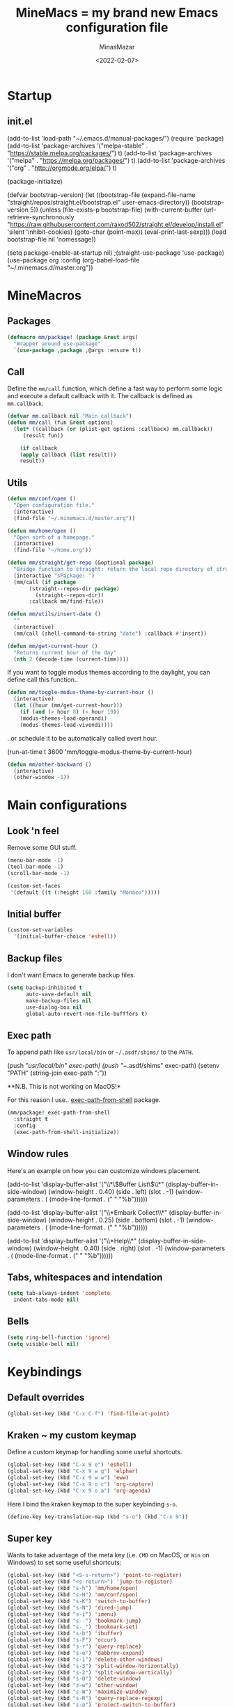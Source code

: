 #+title: MineMacs = my brand new Emacs configuration file
#+date: <2022-02-07>
#+author: MinasMazar
#+email: minasmazar@gmail.com
#+property: header-args :comments yes

* Startup
** init.el
#+begin_example emacs-lisp :tangle ~/.emacs.d/init.el
(add-to-list 'load-path "~/.emacs.d/manual-packages/")
(require 'package)
(add-to-list 'package-archives '("melpa-stable" . "https://stable.melpa.org/packages/") t)
(add-to-list 'package-archives '("melpa" . "https://melpa.org/packages/") t)
(add-to-list 'package-archives '("org" . "http://orgmode.org/elpa/") t)

(package-initialize)

(defvar bootstrap-version)
(let ((bootstrap-file
       (expand-file-name "straight/repos/straight.el/bootstrap.el" user-emacs-directory))
      (bootstrap-version 5))
  (unless (file-exists-p bootstrap-file)
    (with-current-buffer
	(url-retrieve-synchronously
	 "https://raw.githubusercontent.com/raxod502/straight.el/develop/install.el"
	 'silent 'inhibit-cookies)
      (goto-char (point-max))
      (eval-print-last-sexp)))
  (load bootstrap-file nil 'nomessage))

(setq package-enable-at-startup nil)
					;(straight-use-package 'use-package)
(use-package org
  :config
  (org-babel-load-file "~/.minemacs.d/master.org"))
#+end_src
* MineMacros
** Packages
#+begin_src emacs-lisp
  (defmacro mm/package! (package &rest args)
    "Wrapper around use-package"
    `(use-package ,package ,@args :ensure t))
#+end_src
** Call
Define the =mm/call= function, which define a fast way to perform some logic and execute a default callback with it.
The callback is defined as =mm.callback=.
#+begin_src emacs-lisp
  (defvar mm.callback nil "Main callback")
  (defun mm/call (fun &rest options)
    (let* ((callback (or (plist-get options :callback) mm.callback))
	   (result fun))

      (if callback
	  (apply callback (list result)))
      result))
#+end_src
** Utils
#+begin_src emacs-lisp
  (defun mm/conf/open ()
    "Open configuration file."
    (interactive)
    (find-file "~/.minemacs.d/master.org"))
#+end_src

#+begin_src emacs-lisp
  (defun mm/home/open ()
    "Open sort of a homepage."
    (interactive)
    (find-file "~/home.org"))
#+end_src

#+begin_src emacs-lisp
  (defun mm/straight/get-repo (&optional package)
    "Bridge function to straight: return the local repo directory of straight"
    (interactive "sPackage: ")
    (mm/call (if package
		 (straight--repos-dir package)
	       (straight--repos-dir))
	     :callback mm/find-file))
#+end_src

#+begin_src emacs-lisp
  (defun mm/utils/insert-date ()
    ""
    (interactive)
    (mm/call (shell-command-to-string "date") :callback #'insert))
#+end_src

#+begin_src emacs-lisp
  (defun mm/get-current-hour ()
    "Returns current hour of the day"
    (nth 2 (decode-time (current-time))))
#+end_src

If you want to toggle modus themes according to the daylight, you
can define call this function..

#+begin_src emacs-lisp
  (defun mm/toggle-modus-theme-by-current-hour ()
    (interactive)
    (let ((hour (mm/get-current-hour)))
      (if (and (> hour 8) (< hour 19))
      (modus-themes-load-operandi)
      (modus-themes-load-vivendi))))
#+end_src

..or schedule it to be automatically called evert hour.

#+begin_example emacs-lisp
(run-at-time t 3600 'mm/toggle-modus-theme-by-current-hour)
#+end_example

#+begin_src emacs-lisp
  (defun mm/other-backward ()
    (interactive)
    (other-window -1))
#+end_src
* Main configurations
** Look 'n feel
Remove some GUI stuff.
#+begin_src emacs-lisp
  (menu-bar-mode -1)
  (tool-bar-mode -1)
  (scroll-bar-mode -1)
#+end_src


#+begin_src emacs-lisp
  (custom-set-faces
   '(default ((t (:height 160 :family "Monaco")))))
#+end_src
** Initial buffer
#+begin_src emacs-lisp
  (custom-set-variables
    '(initial-buffer-choice 'eshell))
#+end_src
** Backup files
  I don't want Emacs to generate backup files.

  #+begin_src emacs-lisp
    (setq backup-inhibited t
          auto-save-default nil
          make-backup-files nil
          use-dialog-box nil
          global-auto-revert-non-file-bufffers t)
  #+end_src
** Exec path
To append path like ~usr/local/bin~ or ~~/.asdf/shims/~ to the ~PATH~.

#+begin_example emacs-lisp
(push "/usr/local/bin" exec-path)
(push "~/.asdf/shims" exec-path)
(setenv "PATH" (string-join exec-path ":"))
#+end_example

**N.B. This is not working on MacOS!*

For this reason I use.. [[https://github.com/purcell/exec-path-from-shell][exec-path-from-shell]] package.

#+begin_src emacs-lisp
  (mm/package! exec-path-from-shell
    :straight t
    :config
    (exec-path-from-shell-initialize))
#+end_src
** Window rules
Here's an example on how you can customize windows placement.

#+begin_example emacs-lisp
  (add-to-list 'display-buffer-alist '("\\*\\(Buffer List\\)\\*"
                                        (display-buffer-in-side-window)
                                        (window-height . 0.40)
                                        (side . left)
                                        (slot . -1)
                                        (window-parameters . (
                                        (mode-line-format . (" " "%b"))))))

  (add-to-list 'display-buffer-alist '("\\*Embark Collect\\*"
                                        (display-buffer-in-side-window)
                                        (window-height . 0.25)
                                        (side . bottom)
                                        (slot . -1)
                                        (window-parameters . (
                                        (mode-line-format . (" " "%b"))))))

  (add-to-list 'display-buffer-alist '("\\*Help\\*"
                                        (display-buffer-in-side-window)
                                        (window-height . 0.40)
                                        (side . right)
                                        (slot . -1)
                                        (window-parameters . (
                                        (mode-line-format . (" " "%b"))))))
#+end_example

** Tabs, whitespaces and intendation
#+begin_src emacs-lisp
  (setq tab-always-indent 'complete
	indent-tabs-mode nil)
#+end_src
** Bells
#+begin_src emacs-lisp
  (setq ring-bell-function 'ignore)
  (setq visible-bell nil)
#+end_src
* Keybindings
** Default overrides

#+begin_src emacs-lisp
  (global-set-key (kbd "C-x C-f") 'find-file-at-point)
#+end_src
** Kraken ~ my custom keymap
Define a custom keymap for handling some useful shortcuts.

#+begin_src emacs-lisp
  (global-set-key (kbd "C-x 9 e") 'eshell)
  (global-set-key (kbd "C-x 9 w g") 'elpher)
  (global-set-key (kbd "C-x 9 w w") 'eww)
  (global-set-key (kbd "C-x 9 o c") 'org-capture)
  (global-set-key (kbd "C-x 9 o a") 'org-agenda)
#+end_src

Here I bind the kraken keymap to the super keybinding =s-o=.
#+begin_src emacs-lisp
  (define-key key-translation-map (kbd "s-o") (kbd "C-x 9"))
#+end_src

** Super key
Wants to take advantage of the meta key (i.e. ~CMD~ on MacOS, or ~Win~ on Windows) to set some useful shortcuts:

#+begin_src emacs-lisp
  (global-set-key (kbd "<S-s-return>") 'point-to-register)
  (global-set-key (kbd "<s-return>") 'jump-to-register)
  (global-set-key (kbd "s-h") 'mm/home/open)
  (global-set-key (kbd "s-H") 'mm/conf/open)
  (global-set-key (kbd "s-K") 'switch-to-buffer)
  (global-set-key (kbd "s-N") 'dired-jump)
  (global-set-key (kbd "s-i") 'imenu)
  (global-set-key (kbd "s--") 'bookmark-jump)
  (global-set-key (kbd "s-_") 'bookmark-set)
  (global-set-key (kbd "s-b") 'ibuffer)
  (global-set-key (kbd "s-F") 'occur)
  (global-set-key (kbd "s-r") 'query-replace)
  (global-set-key (kbd "s-e") 'dabbrev-expand)
  (global-set-key (kbd "s-1") 'delete-other-windows)
  (global-set-key (kbd "s-3") 'split-window-horizontally)
  (global-set-key (kbd "s-2") 'split-window-vertically)
  (global-set-key (kbd "s-0") 'delete-window)
  (global-set-key (kbd "s-w") 'other-window)
  (global-set-key (kbd "s-W") 'maximize-window)
  (global-set-key (kbd "s-R") 'query-replace-regexp)
  (global-set-key (kbd "s-p") 'project-switch-to-buffer)
  (global-set-key (kbd "s-P") 'project-find-file)
  (global-set-key (kbd "s-t") 'rgrep)
  (global-set-key (kbd "s-[") 'previous-buffer)
  (global-set-key (kbd "s-]") 'next-buffer)
  (global-set-key (kbd "s-)") 'kill-this-buffer)
  (global-set-key (kbd "s-\\") 'other-frame)
  (global-set-key (kbd "s-=") 'balance-windows)
  (global-set-key (kbd "s-<backspace>") 'window-toggle-side-windows)
#+end_src

Override ~isearch-mode-map~

#+begin_src emacs-lisp
  (define-key isearch-mode-map (kbd "C-p") 'isearch-repeat-backward)
  (define-key isearch-mode-map (kbd "C-n") 'isearch-repeat-forward)
  (define-key isearch-mode-map (kbd "<tab>") 'isearch-repeat-forward)
  (define-key isearch-mode-map (kbd "<S-tab>") 'isearch-repeat-backward)
#+end_src

Add shortcut in translation map which basically are fast access to ~C-x~ and ~C-c~.

#+begin_src emacs-lisp
  (define-key key-translation-map (kbd "s-k") (kbd "M-x"))
  (define-key key-translation-map (kbd "s-m") (kbd "C-x"))
  (define-key key-translation-map (kbd "s-M") (kbd "C-c"))
#+end_src
** No meta (alt)?
For some reason you can't use the ~alt~ key on your keyboard? (It happens to me with Iterm + ssh + emacsclient session) and for some reason you don't want to solve this issue configuring Iterm or else? In this case you use this workaround, remapping some core keybinding like ~C-k~ and ~C-l~.

#+begin_example emacs-lisp
  (global-set-key (kbd "C-k") 'execute-extended-command)
  (global-set-key (kbd "C-K") 'kill-visual-line)
  (global-set-key (kbd "C-l") 'god-local-mode)
  (global-set-key (kbd "C-L") 'recenter-top-bottom)
#+end_example

** Mouse bindings
#+begin_src emacs-lisp
  (global-set-key [mouse-3] 'quit-window)
  (global-set-key [mouse-4] 'switch-to-buffer)
  (global-set-key [mouse-5] 'previous-buffer)
  (global-set-key [mouse-6] 'next-buffer)
#+end_src
* Editing
*** Indentation
#+begin_src emacs-lisp
  (setq indent-tabs-mode nil)
#+end_src
*** Autocompletion with Company
A basic auto-completion package.

#+begin_src emacs-lisp
(mm/package! company
  :config
  (global-company-mode))
#+end_src
*** Highlight and markers

#+begin_src emacs-lisp
  (show-paren-mode t)
#+end_src
*** Parenthesis
#+begin_src emacs-lisp
  (mm/package! rainbow-mode)
#+end_src
* [[https://protesilaos.com/emacs/mct#content][mct]]
#+begin_src emacs-lisp
  (mm/package! mct
		  :config
		  (mct-mode 1)
		  :custom
		  (mct-completion-passlist '(imenu)))
#+end_src
* [[https://github.com/oantolin/embark][Embark]]
#+begin_src emacs-lisp
  (mm/package! embark
		  :bind*
		  ("C-," . embark-act)
		  (:map embark-general-map
			("C-w" . browse-url))
		  (:map embark-url-map
			("c" . browse-url-chrome)
			("f" . browse-url-firefox))
		  (:map  embark-file-map
			 ("p" . project-find-file)
			 ("b" . project-switch-to-buffer)))
#+end_src
* God mode

#+begin_quote
NOTE: Emacs 25.1 is required for this package to work well.


This is a global minor mode for entering Emacs commands without modifier keys. It's similar to Vim's separation of command mode and insert mode.

All existing key bindings will work in God mode. It's only there to reduce your usage of modifier keys.
#+end_quote

[[https://github.com/emacsorphanage/god-mode][God-mode]] aims to ease keychord immision. You can easily switch it on/off via ~s-n~ shortcut. I use took inspiration from [[https://www.vim.org][vim]], so when in god-mode you can just hit ~i~ (to deactivate god-mode, something resembling the activation of /insert/ mode in vim) or ~u~ for /undo.

#+begin_src emacs-lisp
  (mm/package! god-mode
    :config
    (god-mode)
    (global-set-key (kbd "s-n") 'god-local-mode)
    (define-key god-local-mode-map (kbd "i") 'god-local-mode)
    (define-key god-local-mode-map (kbd "u") 'undo)
    (define-key god-local-mode-map (kbd "U") 'keyboard-quit)
    (define-key god-local-mode-map (kbd ".") 'repeat)
    (define-key god-local-mode-map (kbd ">") 'end-of-buffer)
    (define-key god-local-mode-map (kbd "<") 'beginning-of-buffer)
    (define-key god-local-mode-map (kbd "[") #'backward-paragraph)
    (define-key god-local-mode-map (kbd "]") #'forward-paragraph)

    (defun mm/god-mode-enabled ()
      (setq mm/god-mode-status 1)
      (setq cursor-type 'box))
    (defun mm/god-mode-disabled ()
      (setq mm/god-mode-status nil)
      (setq cursor-type 'bar))
    (add-hook 'god-mode-enabled-hook 'mm/god-mode-enabled)
    (add-hook 'god-mode-disabled-hook 'mm/god-mode-disabled)

    (defun mm/mode-line-god-mode-indicator ()
      (if mm/god-mode-status " *G* " "i "))

    (add-to-list 'mode-line-format '(:eval (mm/mode-line-god-mode-indicator))))
#+end_src

Avoid to have god-mode active on certain major modes.
#+begin_example emacs-lisp
(setq god-exempt-major-modes (append god-exempt-major-modes '(
                                                                  elfeed-search-mode
                                                                  elfeed-show-mode
                                                                  erc-mode
                                                                  vterm-mode
                                                                  )))
#+end_example
* Save history
#+begin_src emacs-lisp
  (mm/package! savehist
		  :init
		  (savehist-mode))
#+end_src
* Orderless
#+begin_src emacs-lisp
  (mm/package! orderless
		  :custom
		  (completion-styles '(
				       orderless
					  ;substring
					  ;initials
					  ;flex
				       partial-completion
				       )))
#+end_src
* Major modes
** Dired
#+begin_src emacs-lisp
  (setq dired-dwim-target t)
  (add-hook 'dired-mode-hook 'dired-hide-details-mode)
#+end_src
** Elisp
Main customizations for programming in ~elisp~.

#+begin_src emacs-lisp :tangle no
  (define-key emacs-lisp-mode-map (kbd "s-j") 'eval-print-last-sexp)
#+end_src
* Internet surfing
** eww and browse-url
Set ~eww~ as default handler browser, but I usually open some stuff with external browsers. This is an easy example of how it works: just map a regexp to match the URL.

#+begin_src emacs-lisp
  (setq browse-url-handlers
      '(("atlassian" . browse-url-chrome)
	 ("github" . browse-url-chrome)
	 ("twitter" . browse-url-firefox)
	 ("youtu\.?be" . browse-url-firefox)
	 ("." . eww-browse-url)))
#+end_src

Don't show images by default.

#+begin_src emacs-lisp
  (setq shr-inhibit-images t)
#+end_src
** Gemini & Gopher
#+begin_src emacs-lisp
  (use-package elpher
    :straight t
    :custom
    (elpher-open-urls-with-eww . nil))
#+end_src
* News (Gnus)
Configuring GNUS.
#+begin_src emacs-lisp
  (add-hook 'gnus-mode-hook 'gnus-topic-mode)
#+end_src

From https://www.emacswiki.org/emacs/GnusGmail

#+begin_example emacs-lisp
  (setq user-mail-address "<EMAIL_ADDRESS>"
	user-full-name "<FULL NAME>"
	mml-secure-openpgp-signers '("YOUR KEY ID"))

  (setq gnus-select-method
	'(nnimap "gmail"
		 (nnimap-address "imap.example.com")  ; it could also be imap.googlemail.com if that's your server.
		 (nnimap-server-port "imaps")
		 (nnimap-stream ssl)))

  (setq message-send-mail-function 'smtpmail-send-it
	smtpmail-smtp-server "smtp.example.com"
	smtpmail-smtp-service 465
        smtpmail-stream-type 'starttls
	gnus-ignored-newsgroups "^to\\.\\|^[0-9. ]+\\( \\|$\\)\\|^[\"]\"[#'()]")
#+end_example

From https://www.emacswiki.org/emacs/DefaultEncrypt

#+begin_quote
Gnus supports GnuPG via the insertion of so-called MML secure tags,
which contain encryption instructions to be performed before a message
is sent.
#+end_quote

#+begin_src emacs-lisp
(add-hook 'message-setup-hook 'mml-secure-message-sign-pgpmime)
#+end_src

* Must have packages!
#+begin_src emacs-lisp
  (mm/package! magit)
  (mm/package! bongo)
  (mm/package! restclient)
#+end_src
* Org-mode
This is a really basic configuration of org-agenda and capture features.
#+begin_example emacs-lisp
  (setq org-directory "~/Dropbox/org/"
	org-agenda-files '("~/Dropbox/org/")
	org-default-notes-file "~/Dropbox/org/notes.org"
	org-todo-keywords '((sequence "TODO" "IN-PROGRESS" "ON-HOLD" "|" "DONE"))
	org-capture-templates '(("p" "Personal stuff")
				("pt" "Scheduled task" entry
				 (file "~/Dropbox/org/notes.org")
				 "* TODO %? :task:\n%^t\n%i" :empty-lines 1)
				("pb" "Bookmark" entry
				 (file "~/Dropbox/org/notes.org")
				 "* %? :bookmark:\n%i" :empty-lines 1)
				("pn" "Note" entry
				 (file "~/Dropbox/org/notes.org")
				 "* %?\n%i")
				("w" "Work stuff")
				("wt" "Scheduled task" entry
				 (file "~/Dropbox/org/work.org")
				 "** TODO %?\n%^t\n%i" :empty-lines 1)
				("wb" "Bookmarks" entry
				 (file "~/Dropbox/org/work.org")
				 "** %? :bookmark:\n%i" :empty-lines 1)
				("wn" "Note" entry
				 (file "~/Dropbox/org/work.org")
				 "* %?\n%i")))
   #+end_example

** Knowledge base (Org-Roam)
This is an example configuration for org-roam.
#+begin_example emacs-lisp
  (mm/package! org-roam
    :bind
    ("C-x 9 o f" . org-roam-find-node)
    :custom
    (org-roam-directory "~/Dropbox/org/roam"))
   #+end_example
* EPG/GPG

This setting enables Emacs to ask pinentry via minibuffer.

#+begin_src emacs-lisp
  (setq epa-pinentry-mode 'loopback)
#+end_src
* Custom file
Set and load custom file.
#+begin_src emacs-lisp
(setq custom-file "~/.minemacs.d/custom.el")
(load custom-file 'noerrors 'nomessage)
#+end_src
* Modules
Define macro to operate on modules.
#+begin_src emacs-lisp
  (defun mm/modules/load (module)
    "Load module."
    (interactive "s")
    (let* ((module-org-file (format "~/.minemacs.d/modules/%s.org" module))
	   (module-el-file (format "~/.minemacs.d/modules/%s.el" module))
	   (org-exists (file-exists-p module-org-file))
	   (el-exists (file-exists-p module-el-file)))
       (message (format "try loading %s %s" module-org-file org-exists))
       (if org-exists
	 (progn
	   (org-babel-load-file module-org-file)
	   module-org-file)
	 (progn
	   (load module-el-file 'noerrors)
	   module-el-file))))
#+end_src

Define a list of external modules. If you want to avoid some of them to be loaded you can comment out.

#+begin_src emacs-lisp
  (setq mm/modules '(
		     ide
		     ))
#+end_src

Load external modules if present.

#+begin_src emacs-lisp
  (dolist (module mm/modules)
	  (mm/modules/load module))
#+end_src
* Learning Emacs
** File variables
For each buffer you can define some custom variables, like the preferred major mode.
In this example you can disable =olivetti-mode= by simply adding this
comment at the beginning of the file.

#+begin_example emacs-lisp
# -*- olivetti-mode: nil; -*-
#+end_example

You can also use the command =add-file-local-variable-prop-line=.

** Directory variables
You can set variables for a particular project (directory) this way (for more information see "(emacs) Directory Variables").

#+begin_example emacs-lisp
     ;;; Directory Local Variables
     ((sql-mode . ((sql-postgres-login-params . '((user :default "my_project_dir")
     (database :default "my_project_dir_development")
     (server :default "localhost")
#+end_example

** Regular Expression Syntax

Here is the syntax used by Emacs for regular expressions. Any character matches itself, except for the list below.

The following characters are special : . * + ? ^ $ \ [

Between brackets [], the following are special : ] - ^

Many characters are special when they follow a backslash – see below.
#+begin_quote
  .        any character (but newline)
  *        previous character or group, repeated 0 or more time
  +        previous character or group, repeated 1 or more time
  ?        previous character or group, repeated 0 or 1 time
  ^        start of line
  $        end of line
  [...]    any character between brackets
  [^..]    any character not in the brackets
  [a-z]    any character between a and z
  \        prevents interpretation of following special char
  \|       or
  \w       word constituent
  \b       word boundary
  \sc      character with c syntax (e.g. \s- for whitespace char)
  \( \)    start\end of group
  \< \>    start\end of word
  \_< \_>  start\end of symbol
  \` \'    start\end of buffer\string
  \1       string matched by the first group
  \n       string matched by the nth group
  \{3\}    previous character or group, repeated 3 times
  \{3,\}   previous character or group, repeated 3 or more times
  \{3,6\}  previous character or group, repeated 3 to 6 times
  \=       match succeeds if it is located at point
*?, +?, and ?? are non-greedy versions of *, +, and ? – see NonGreedyRegexp. Also, \W, \B, and \Sc match any character that does not match \w, \b, and \sc.

Characters are organized by category. Use C-u C-x = to display the category of the character under the cursor.

\ca      ascii character
\Ca      non-ascii character (newline included)
\cl      latin character
\cg      greek character
Here are some syntax classes that can be used between brackets, e.g. [[:upper:]\|[:digit:]\.].

[:digit:]  a digit, same as [0-9]
[:alpha:]  a letter (an alphabetic character)
[:alnum:]  a letter or adigit (an alphanumeric character ()
[:upper:]  a letter in uppercase
[:space:]  a whitespace character, as defined by the syntax table
[:xdigit:] an hexadecimal digit
[:cntrl:]  a control character
[:ascii:]  an ascii character
Syntax classes:

\s-   whitespace character        \s/   character quote character
\sw   word constituent            \s$   paired delimiter
\s_   symbol constituent          \s'   expression prefix
\s.   punctuation character       \s<   comment starter
\s(   open delimiter character    \s>   comment ender
\s)   close delimiter character   \s!   generic comment delimiter
\s"   string quote character      \s|   generic string delimiter
\s\   escape character
#+end_quote
** Vectors
Get an element from a vector
#+BEGIN_EXAMPLE emacs-lisp
  ;; get a element from vector
  (aref ["a" "b" "c"] 0) ; ⇒ "a"
  ;; get a element from vector
  (elt ["a" "b" "c"] 0) ; ⇒ "a"
#+END_EXAMPLE
What's the difference between =aref= and =elt=?
=elt= is more general. It works on vector and list. But if you know
it's vector, you should use =aref=, because it's precise and faster.
** Timers
You can run specified function at specified time and with a specific timeout! Check out [[https://www.gnu.org/software/emacs/manual/html_node/elisp/Timers.html][the doc]] for more information.

#+BEGIN_QUOTE
The list-timers command lists all the currently active timers. There’s
only one command available in the buffer displayed: c
(timer-list-cancel) that will cancel the timer on the line under
point.
#+END_QUOTE
** Useful commands
*** Proced (get UNIX processes list)
** List of useful commands or variables
- =proced= (get UNIX processes list)
- =add-file-local-variable-prop-line=
- =org-startup-folded=
- =run-at-time= / =list-timers=
- =kmacro-to-register=
- =completion-at-point= (C-M-i or M-TAB)
- =initial-buffer-choice=
- =comint-scroll-to-bottom-on-output=
- =shr-inhibit-images=
- =find-name-dired=
* Credits
I would like to thanks:
- [[http://kelvinh.github.io/][Kelvin Hu]] for his [[https://github.com/kelvinh/.emacs.d][emacs configuration]] and the idea to write it in a *literate style*.
- [[http://www.howardism.org/][Howard Abrams]] for his [[https://github.com/howardabrams/dot-files][dotfiles]].
- [[https://github.com/aaronbieber][Aaron Bieber]] for his dotfiles and for the wonderful speech [[https://www.youtube.com/watch?v%3DJWD1Fpdd4Pc][Evil Mode: Or, How I Learned to Stop Worrying and Love Emacs]] that makes me *fall in love* with Emacs. ;-)
- [[https://protesilaos.com/][Protesilaos Stavrou]] for his [[https://protesilaos.com/dotemacs/][comprehensive "dotemacs" (.emacs) for GNU/Linux]] and [[https://protesilaos.com/codelog/][the huge amount of posts and videos about Emacs]].
- [[https://github.com/sponsors/daviwil][David Wilson]] for his fantastic [[https://www.youtube.com/channel/UCAiiOTio8Yu69c3XnR7nQBQ][System Crafters screencasts]]!
- [[http://staff.science.uva.nl/~dominik/][Carsten Dominik]], creator of the mighty [[http://orgmode.org][org-mode]]. <<org-mode>>
- [[http://ehneilsen.net][Eric H. Neilsen, Jr.]] for his wonderful  [[http://ehneilsen.net/notebook/orgExamples/org-examples.html][org-mode examples and cookbook]].
- [[https://www.gnu.org/software/emacs/][The Emacs editor]] and his *guru* [[https://stallman.org/][Richard Stallman]].
- [[https://www.gnu.org/software/emacs/manual/pdf/emacs-lisp.pdf][The Elisp documentation]]
